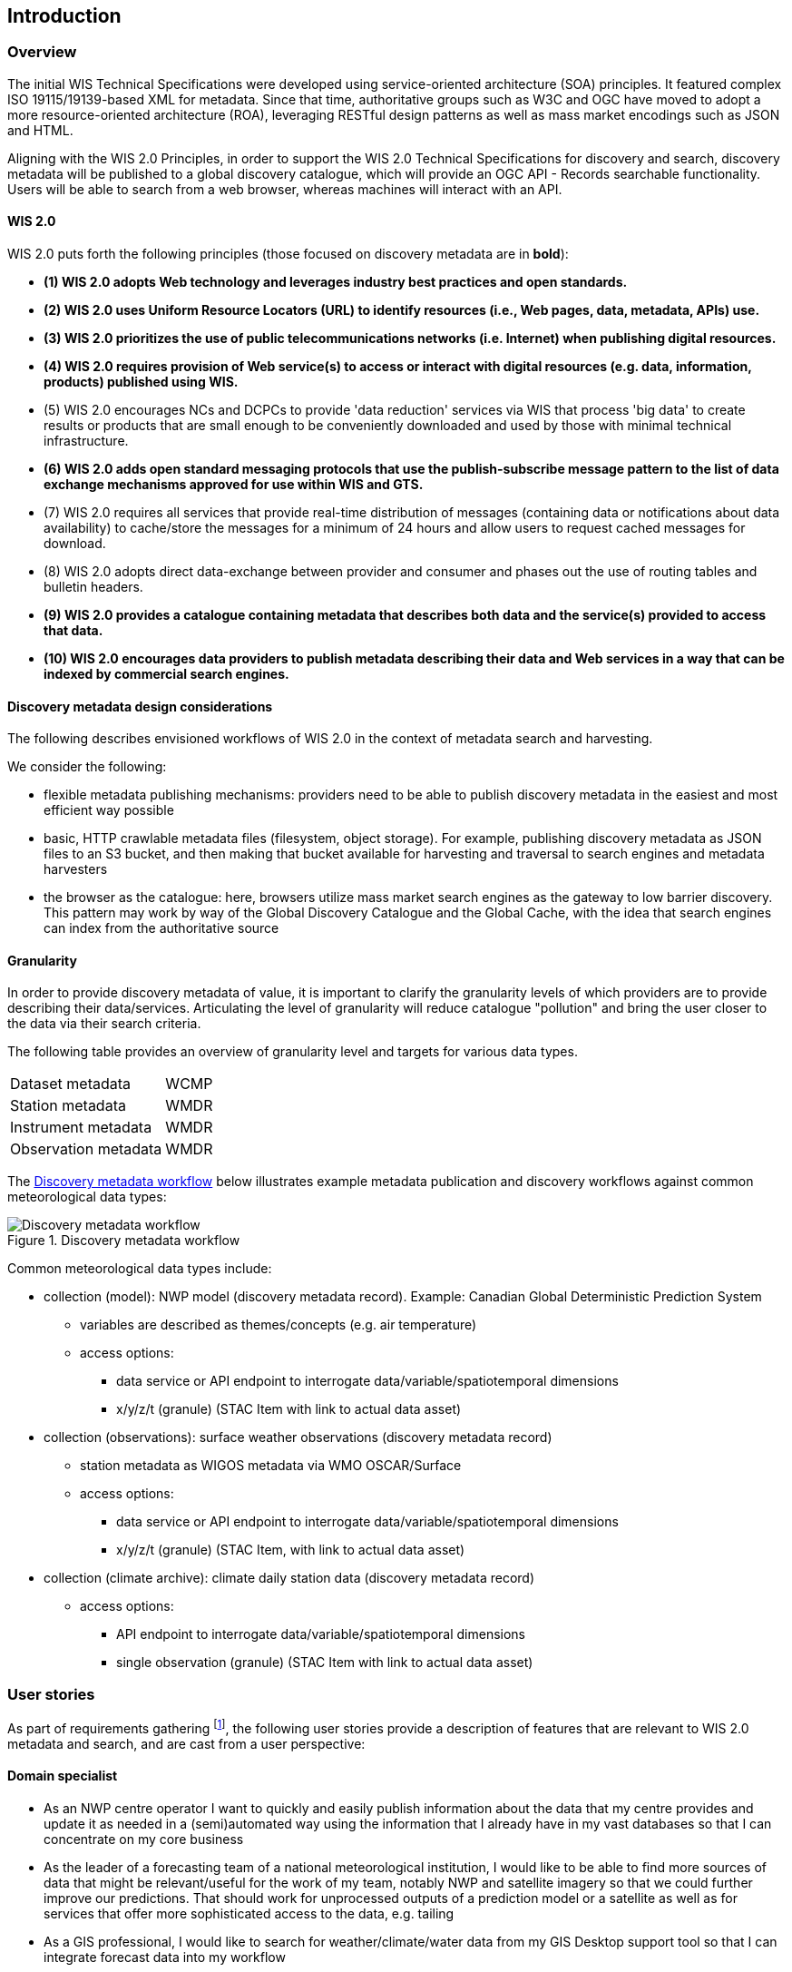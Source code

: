 == Introduction

=== Overview

The initial WIS Technical Specifications were developed using service-oriented architecture (SOA) principles.  It featured
complex ISO 19115/19139-based XML for metadata. Since that time, authoritative
groups such as W3C and OGC have moved to adopt a more resource-oriented architecture (ROA), leveraging RESTful design
patterns as well as mass market encodings such as JSON and HTML.

Aligning with the WIS 2.0 Principles, in order to support the WIS 2.0 Technical Specifications for discovery and search,
discovery metadata will be published to a global discovery catalogue, which will provide an OGC API - Records searchable
functionality.  Users will be able to search from a web browser, whereas machines will interact with an API.

==== WIS 2.0

WIS 2.0 puts forth the following principles (those focused on discovery metadata are in **bold**):

* *(1) WIS 2.0 adopts Web technology and leverages industry best practices and open standards.*
* *(2) WIS 2.0 uses Uniform Resource Locators (URL) to identify resources (i.e., Web pages, data, metadata, APIs) use.*
* *(3) WIS 2.0 prioritizes the use of public telecommunications networks (i.e. Internet) when publishing digital resources.*
* *(4) WIS 2.0 requires provision of Web service(s) to access or interact with digital resources (e.g. data, information, products) published using WIS.*
* (5) WIS 2.0 encourages NCs and DCPCs to provide 'data reduction' services via WIS that process 'big data' to create results or products that are small enough to be conveniently downloaded and used by those with minimal technical infrastructure.
* *(6) WIS 2.0 adds open standard messaging protocols that use the publish-subscribe message pattern to the list of data exchange mechanisms approved for use within WIS and GTS.*
* (7) WIS 2.0 requires all services that provide real-time distribution of messages (containing data or notifications about data availability) to cache/store the messages for a minimum of 24 hours and allow users to request cached messages for download.
* (8) WIS 2.0 adopts direct data-exchange between provider and consumer and phases out the use of routing tables and bulletin headers.
* *(9) WIS 2.0 provides a catalogue containing metadata that describes both data and the service(s) provided to access that data.*
* *(10) WIS 2.0 encourages data providers to publish metadata describing their data and Web services in a way that can be indexed by commercial search engines.*

==== Discovery metadata design considerations

The following describes envisioned workflows of WIS 2.0 in the context of metadata search and harvesting.

We consider the following:

* flexible metadata publishing mechanisms: providers need to be able to publish discovery metadata in the easiest and
most efficient way possible
* basic, HTTP crawlable metadata files (filesystem, object storage). For example, publishing discovery metadata as
JSON files to an S3 bucket, and then making that bucket available for harvesting and traversal to search engines and
metadata harvesters
* the browser as the catalogue: here, browsers utilize mass market search engines as the gateway to low barrier
discovery.  This pattern may work by way of the Global Discovery Catalogue and the Global Cache, with the idea that
search engines can index from the authoritative source

==== Granularity

In order to provide discovery metadata of value, it is important to clarify the granularity levels of which providers
are to provide describing their data/services.  Articulating the level of granularity will reduce catalogue "pollution"
and bring the user closer to the data via their search criteria.

The following table provides an overview of granularity level and targets for various data types.

[cols="1,1"]
|===
|Dataset metadata
|WCMP

|Station metadata
|WMDR

|Instrument metadata
|WMDR

|Observation metadata
|WMDR
|===


The <<metadata-discovery-workflow>> below illustrates example metadata publication and discovery workflows against
common meteorological data types:

[[metadata-discovery-workflow]]
.Discovery metadata workflow
image::images/metadata-discovery-workflow.png[Discovery metadata workflow]

Common meteorological data types include:

* collection (model): NWP model (discovery metadata record).  Example: Canadian Global Deterministic Prediction System
** variables are described as themes/concepts (e.g. air temperature)
** access options:
*** data service or API endpoint to interrogate data/variable/spatiotemporal dimensions
*** x/y/z/t (granule) (STAC Item with link to actual data asset)

* collection (observations): surface weather observations (discovery metadata record)
** station metadata as WIGOS metadata via WMO OSCAR/Surface
** access options:
*** data service or API endpoint to interrogate data/variable/spatiotemporal dimensions
*** x/y/z/t (granule) (STAC Item, with link to actual data asset)

* collection (climate archive): climate daily station data (discovery metadata record)
** access options:
*** API endpoint to interrogate data/variable/spatiotemporal dimensions
*** single observation (granule) (STAC Item with link to actual data asset)

=== User stories

As part of requirements gathering footnote:[https://github.com/wmo-im/wcmp/issues/107], the following user stories provide a
description of features that are relevant to WIS 2.0 metadata and search, and are cast from a user perspective:

==== Domain specialist

* As an NWP centre operator I want to quickly and easily publish information about the data that my centre provides and update it as needed in a (semi)automated way using the information that I already have in my vast databases so that I can concentrate on my core business
* As the leader of a forecasting team of a national meteorological institution, I would like to be able to find more sources of data that might be relevant/useful for the work of my team, notably NWP and satellite imagery so that we could further improve our predictions. That should work for unprocessed outputs of a prediction model or a satellite as well as for services that offer more sophisticated access to the data, e.g. tailing
* As a GIS professional, I would like to search for weather/climate/water data from my GIS Desktop support tool so that I can integrate forecast data into my workflow

==== Mass market

* As an entrepreneur (start-up) that provides (wants to provide) tailored weather information I want to be able to find services (free or commercial) that provide meteorological data in a cloud or even better, provide customizable processing of such data - to be able to build my own service on top of it. And I want to be able to find out if a new such service appears or if an existing one changes its abilities so that my company can keep on advancing
* As a user I would like to search for real-time observations for a given time and geographical area of interest so that I can have up to date information on weather for my city

==== Developers

* As a software developer (working for a national meteorological centre or a private company), I would like to find a relevant technical description of the service (API) that my boss wants me to integrate with, so that the declared interoperability becomes reality
* As a web developer I would like to access to a search API that provides easy to read documentation, examples and a simple, intuitive RESTful API with JSON so that I can integrate into my web application quickly

The following WIS 2.0 marketing video footnote:[https://gisc.dwd.de/wis2.0/WIS_2.0_final.mp4] adds the following user stories:

* As an everyday user, I would like to find easy to understand and precise weather data so that I can plan to have people over for an outdoor BBQ on a nice day
* As a smart home owner, I would like access to frequently updated data so that I can keep my smart home monitoring up to date
* As a weather specialist, I would like to access weather data in native data formats and subscribe to data updates, so that I can provide tailor made weather services to my users

Given the above, we see a variety of users/actors to which WIS 2.0, driving the need for low barrier, ubiquitous and
efficient discovery, visualization, access of weather/climate/water (real-time, near real-time, archive, etc.) data.

=== OGC API - Records - Part 1: Core

The OGC Records - API - Part 1: Core specification:

* lowers the discovery barrier to finding the existence of geospatial resources on the Web
* provides the ability for discovery metadata to be published via API machinery or static records
* provides a core record model information communities to extend
* provides a subset of core queryables (e.g. by resource type, by external identifier) which enables
  federation and cross catalogue discovery functionality

=== The WIS 2.0 Global Discovery Catalogue

The GDC will provide a central search endpoint, enabling users to traverse, browse and search
data holdings in WIS 2.0.  Key search predicate capabilities include:

* geospatial
* temporal (time instant or time period)
* equality predicates (i.e. `+property=value+`) for any defined discovery metadata property
* full-text (`+q=+`)

Given the WIS 2.0 principles, use cases, OGC API - Records - Part 1: Core, and the WIS 2.0 Global Discovery
Catalogue, WCMP provides a standards-based, clear and well-defined information model to facilitate the
management and discovery of data within WIS 2.0.

=== Mass market considerations

Given WIS 2.0 principle 11 (publishing metadata in a way that can be indexed by commercial search engines),
WCMP discovery metadata enables annotations that can facilitate Search Engine Optimization (SEO) and
structured data discovery, search and relevant/rich results.
